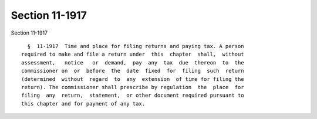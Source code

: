 Section 11-1917
===============

Section 11-1917 ::    
        
     
        §  11-1917  Time and place for filing returns and paying tax. A person
      required to make and file a return under  this  chapter  shall,  without
      assessment,   notice   or  demand,  pay  any  tax  due  thereon  to  the
      commissioner on  or  before  the  date  fixed  for  filing  such  return
      (determined  without  regard  to  any  extension  of time for filing the
      return). The commissioner shall prescribe by regulation  the  place  for
      filing  any  return,  statement,  or other document required pursuant to
      this chapter and for payment of any tax.
    
    
    
    
    
    
    
